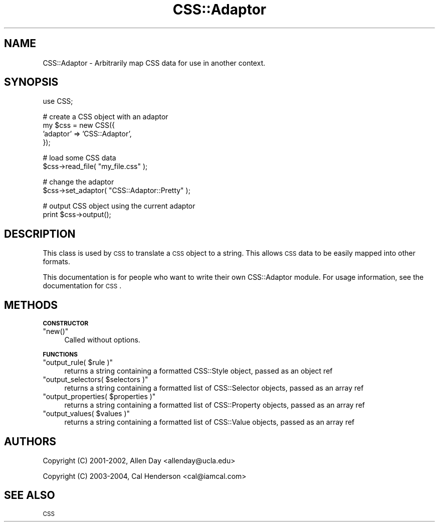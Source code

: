 .\" Automatically generated by Pod::Man v1.37, Pod::Parser v1.32
.\"
.\" Standard preamble:
.\" ========================================================================
.de Sh \" Subsection heading
.br
.if t .Sp
.ne 5
.PP
\fB\\$1\fR
.PP
..
.de Sp \" Vertical space (when we can't use .PP)
.if t .sp .5v
.if n .sp
..
.de Vb \" Begin verbatim text
.ft CW
.nf
.ne \\$1
..
.de Ve \" End verbatim text
.ft R
.fi
..
.\" Set up some character translations and predefined strings.  \*(-- will
.\" give an unbreakable dash, \*(PI will give pi, \*(L" will give a left
.\" double quote, and \*(R" will give a right double quote.  | will give a
.\" real vertical bar.  \*(C+ will give a nicer C++.  Capital omega is used to
.\" do unbreakable dashes and therefore won't be available.  \*(C` and \*(C'
.\" expand to `' in nroff, nothing in troff, for use with C<>.
.tr \(*W-|\(bv\*(Tr
.ds C+ C\v'-.1v'\h'-1p'\s-2+\h'-1p'+\s0\v'.1v'\h'-1p'
.ie n \{\
.    ds -- \(*W-
.    ds PI pi
.    if (\n(.H=4u)&(1m=24u) .ds -- \(*W\h'-12u'\(*W\h'-12u'-\" diablo 10 pitch
.    if (\n(.H=4u)&(1m=20u) .ds -- \(*W\h'-12u'\(*W\h'-8u'-\"  diablo 12 pitch
.    ds L" ""
.    ds R" ""
.    ds C` ""
.    ds C' ""
'br\}
.el\{\
.    ds -- \|\(em\|
.    ds PI \(*p
.    ds L" ``
.    ds R" ''
'br\}
.\"
.\" If the F register is turned on, we'll generate index entries on stderr for
.\" titles (.TH), headers (.SH), subsections (.Sh), items (.Ip), and index
.\" entries marked with X<> in POD.  Of course, you'll have to process the
.\" output yourself in some meaningful fashion.
.if \nF \{\
.    de IX
.    tm Index:\\$1\t\\n%\t"\\$2"
..
.    nr % 0
.    rr F
.\}
.\"
.\" For nroff, turn off justification.  Always turn off hyphenation; it makes
.\" way too many mistakes in technical documents.
.hy 0
.if n .na
.\"
.\" Accent mark definitions (@(#)ms.acc 1.5 88/02/08 SMI; from UCB 4.2).
.\" Fear.  Run.  Save yourself.  No user-serviceable parts.
.    \" fudge factors for nroff and troff
.if n \{\
.    ds #H 0
.    ds #V .8m
.    ds #F .3m
.    ds #[ \f1
.    ds #] \fP
.\}
.if t \{\
.    ds #H ((1u-(\\\\n(.fu%2u))*.13m)
.    ds #V .6m
.    ds #F 0
.    ds #[ \&
.    ds #] \&
.\}
.    \" simple accents for nroff and troff
.if n \{\
.    ds ' \&
.    ds ` \&
.    ds ^ \&
.    ds , \&
.    ds ~ ~
.    ds /
.\}
.if t \{\
.    ds ' \\k:\h'-(\\n(.wu*8/10-\*(#H)'\'\h"|\\n:u"
.    ds ` \\k:\h'-(\\n(.wu*8/10-\*(#H)'\`\h'|\\n:u'
.    ds ^ \\k:\h'-(\\n(.wu*10/11-\*(#H)'^\h'|\\n:u'
.    ds , \\k:\h'-(\\n(.wu*8/10)',\h'|\\n:u'
.    ds ~ \\k:\h'-(\\n(.wu-\*(#H-.1m)'~\h'|\\n:u'
.    ds / \\k:\h'-(\\n(.wu*8/10-\*(#H)'\z\(sl\h'|\\n:u'
.\}
.    \" troff and (daisy-wheel) nroff accents
.ds : \\k:\h'-(\\n(.wu*8/10-\*(#H+.1m+\*(#F)'\v'-\*(#V'\z.\h'.2m+\*(#F'.\h'|\\n:u'\v'\*(#V'
.ds 8 \h'\*(#H'\(*b\h'-\*(#H'
.ds o \\k:\h'-(\\n(.wu+\w'\(de'u-\*(#H)/2u'\v'-.3n'\*(#[\z\(de\v'.3n'\h'|\\n:u'\*(#]
.ds d- \h'\*(#H'\(pd\h'-\w'~'u'\v'-.25m'\f2\(hy\fP\v'.25m'\h'-\*(#H'
.ds D- D\\k:\h'-\w'D'u'\v'-.11m'\z\(hy\v'.11m'\h'|\\n:u'
.ds th \*(#[\v'.3m'\s+1I\s-1\v'-.3m'\h'-(\w'I'u*2/3)'\s-1o\s+1\*(#]
.ds Th \*(#[\s+2I\s-2\h'-\w'I'u*3/5'\v'-.3m'o\v'.3m'\*(#]
.ds ae a\h'-(\w'a'u*4/10)'e
.ds Ae A\h'-(\w'A'u*4/10)'E
.    \" corrections for vroff
.if v .ds ~ \\k:\h'-(\\n(.wu*9/10-\*(#H)'\s-2\u~\d\s+2\h'|\\n:u'
.if v .ds ^ \\k:\h'-(\\n(.wu*10/11-\*(#H)'\v'-.4m'^\v'.4m'\h'|\\n:u'
.    \" for low resolution devices (crt and lpr)
.if \n(.H>23 .if \n(.V>19 \
\{\
.    ds : e
.    ds 8 ss
.    ds o a
.    ds d- d\h'-1'\(ga
.    ds D- D\h'-1'\(hy
.    ds th \o'bp'
.    ds Th \o'LP'
.    ds ae ae
.    ds Ae AE
.\}
.rm #[ #] #H #V #F C
.\" ========================================================================
.\"
.IX Title "CSS::Adaptor 3"
.TH CSS::Adaptor 3 "2008-04-23" "perl v5.8.8" "User Contributed Perl Documentation"
.SH "NAME"
CSS::Adaptor \- Arbitrarily map CSS data for use in another context.
.SH "SYNOPSIS"
.IX Header "SYNOPSIS"
.Vb 1
\&  use CSS;
.Ve
.PP
.Vb 4
\&  # create a CSS object with an adaptor
\&  my $css = new CSS({
\&       'adaptor' => 'CSS::Adaptor',
\&  });
.Ve
.PP
.Vb 2
\&  # load some CSS data
\&  $css->read_file( "my_file.css" );
.Ve
.PP
.Vb 2
\&  # change the adaptor
\&  $css->set_adaptor( "CSS::Adaptor::Pretty" );
.Ve
.PP
.Vb 2
\&  # output CSS object using the current adaptor
\&  print $css->output();
.Ve
.SH "DESCRIPTION"
.IX Header "DESCRIPTION"
This class is used by \s-1CSS\s0 to translate a \s-1CSS\s0 object to a string. This 
allows \s-1CSS\s0 data to be easily mapped into other formats.
.PP
This documentation is for people who want to write their own CSS::Adaptor
module. For usage information, see the documentation for \s-1CSS\s0.
.SH "METHODS"
.IX Header "METHODS"
.Sh "\s-1CONSTRUCTOR\s0"
.IX Subsection "CONSTRUCTOR"
.ie n .IP """new()""" 4
.el .IP "\f(CWnew()\fR" 4
.IX Item "new()"
Called without options.
.Sh "\s-1FUNCTIONS\s0"
.IX Subsection "FUNCTIONS"
.ie n .IP """output_rule( $rule )""" 4
.el .IP "\f(CWoutput_rule( $rule )\fR" 4
.IX Item "output_rule( $rule )"
returns a string containing a formatted CSS::Style object, passed as an object ref
.ie n .IP """output_selectors( $selectors )""" 4
.el .IP "\f(CWoutput_selectors( $selectors )\fR" 4
.IX Item "output_selectors( $selectors )"
returns a string containing a formatted list of CSS::Selector objects, passed as an array ref
.ie n .IP """output_properties( $properties )""" 4
.el .IP "\f(CWoutput_properties( $properties )\fR" 4
.IX Item "output_properties( $properties )"
returns a string containing a formatted list of CSS::Property objects, passed as an array ref
.ie n .IP """output_values( $values )""" 4
.el .IP "\f(CWoutput_values( $values )\fR" 4
.IX Item "output_values( $values )"
returns a string containing a formatted list of CSS::Value objects, passed as an array ref
.SH "AUTHORS"
.IX Header "AUTHORS"
Copyright (C) 2001\-2002, Allen Day <allenday@ucla.edu>
.PP
Copyright (C) 2003\-2004, Cal Henderson <cal@iamcal.com>
.SH "SEE ALSO"
.IX Header "SEE ALSO"
\&\s-1CSS\s0
